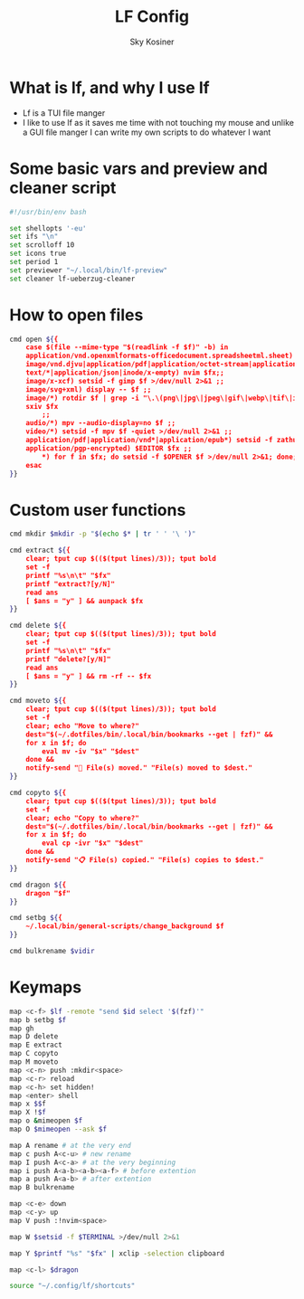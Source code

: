 #+TITLE: LF Config
#+AUTHOR: Sky Kosiner
#+PROPERTY: header-args :tangle lfrc

* What is lf, and why I use lf
- Lf is a TUI file manger
- I like to use lf as it saves me time with not touching my mouse and unlike a
  GUI file manger I can write my own scripts to do whatever I want
* Some basic vars and preview and cleaner script
#+begin_src bash
#!/usr/bin/env bash

set shellopts '-eu'
set ifs "\n"
set scrolloff 10
set icons true
set period 1
set previewer "~/.local/bin/lf-preview"
set cleaner lf-ueberzug-cleaner
#+end_src

#+RESULTS:

* How to open files
#+begin_src bash
cmd open ${{
    case $(file --mime-type "$(readlink -f $f)" -b) in
	application/vnd.openxmlformats-officedocument.spreadsheetml.sheet) localc $fx ;;
	image/vnd.djvu|application/pdf|application/octet-stream|application/postscript) setsid -f zathura $fx >/dev/null 2>&1 ;;
    text/*|application/json|inode/x-empty) nvim $fx;;
	image/x-xcf) setsid -f gimp $f >/dev/null 2>&1 ;;
	image/svg+xml) display -- $f ;;
	image/*) rotdir $f | grep -i "\.\(png\|jpg\|jpeg\|gif\|webp\|tif\|ico\)\(_large\)*$" |
    sxiv $fx
		;;
	audio/*) mpv --audio-display=no $f ;;
	video/*) setsid -f mpv $f -quiet >/dev/null 2>&1 ;;
	application/pdf|application/vnd*|application/epub*) setsid -f zathura $fx >/dev/null 2>&1 ;;
	application/pgp-encrypted) $EDITOR $fx ;;
        ,*) for f in $fx; do setsid -f $OPENER $f >/dev/null 2>&1; done;;
    esac
}}
#+end_src

* Custom user functions
#+begin_src bash
cmd mkdir $mkdir -p "$(echo $* | tr ' ' '\ ')"

cmd extract ${{
	clear; tput cup $(($(tput lines)/3)); tput bold
	set -f
	printf "%s\n\t" "$fx"
	printf "extract?[y/N]"
	read ans
	[ $ans = "y" ] && aunpack $fx
}}

cmd delete ${{
	clear; tput cup $(($(tput lines)/3)); tput bold
	set -f
	printf "%s\n\t" "$fx"
	printf "delete?[y/N]"
	read ans
	[ $ans = "y" ] && rm -rf -- $fx
}}

cmd moveto ${{
	clear; tput cup $(($(tput lines)/3)); tput bold
	set -f
	clear; echo "Move to where?"
	dest="$(~/.dotfiles/bin/.local/bin/bookmarks --get | fzf)" &&
	for x in $f; do
		eval mv -iv "$x" "$dest"
	done &&
	notify-send "🚚 File(s) moved." "File(s) moved to $dest."
}}

cmd copyto ${{
	clear; tput cup $(($(tput lines)/3)); tput bold
	set -f
	clear; echo "Copy to where?"
	dest="$(~/.dotfiles/bin/.local/bin/bookmarks --get | fzf)" &&
	for x in $f; do
		eval cp -ivr "$x" "$dest"
	done &&
	notify-send "📋 File(s) copied." "File(s) copies to $dest."
}}

cmd dragon ${{
	dragon "$f"
}}

cmd setbg ${{
    ~/.local/bin/general-scripts/change_background $f
}}

cmd bulkrename $vidir
#+end_src

* Keymaps
#+begin_src bash
map <c-f> $lf -remote "send $id select '$(fzf)'"
map b setbg $f
map gh
map D delete
map E extract
map C copyto
map M moveto
map <c-n> push :mkdir<space>
map <c-r> reload
map <c-h> set hidden!
map <enter> shell
map x $$f
map X !$f
map o &mimeopen $f
map O $mimeopen --ask $f

map A rename # at the very end
map c push A<c-u> # new rename
map I push A<c-a> # at the very beginning
map i push A<a-b><a-b><a-f> # before extention
map a push A<a-b> # after extention
map B bulkrename

map <c-e> down
map <c-y> up
map V push :!nvim<space>

map W $setsid -f $TERMINAL >/dev/null 2>&1

map Y $printf "%s" "$fx" | xclip -selection clipboard

map <c-l> $dragon

source "~/.config/lf/shortcuts"
#+end_src

